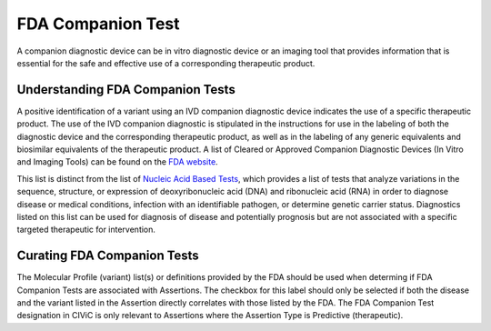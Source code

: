 FDA Companion Test
==================
A companion diagnostic device can be in vitro diagnostic device or an imaging tool that provides information that is essential for the safe and effective use of a corresponding therapeutic product.

Understanding FDA Companion Tests
---------------------------------
A positive identification of a variant using an IVD companion diagnostic device indicates the use of a specific therapeutic product. The use of the IVD companion diagnostic is stipulated in the instructions for use in the labeling of both the diagnostic device and the corresponding therapeutic product, as well as in the labeling of any generic equivalents and biosimilar equivalents of the therapeutic product. A list of Cleared or Approved Companion Diagnostic Devices (In Vitro and Imaging Tools) can be found on the `FDA website <https://www.fda.gov/medical-devices/vitro-diagnostics/list-cleared-or-approved-companion-diagnostic-devices-vitro-and-imaging-tools>`__. 

This list is distinct from the list of  `Nucleic Acid Based Tests <https://www.fda.gov/medical-devices/vitro-diagnostics/nucleic-acid-based-tests>`__, which provides a list of tests that analyze variations in the sequence, structure, or expression of deoxyribonucleic acid (DNA) and ribonucleic acid (RNA) in order to diagnose disease or medical conditions, infection with an identifiable pathogen, or determine genetic carrier status. Diagnostics listed on this list can be used for diagnosis of disease and potentially prognosis but are not associated with a specific targeted therapeutic for intervention.

Curating FDA Companion Tests
----------------------------
The Molecular Profile (variant) list(s) or definitions provided by the FDA should be used when determing if FDA Companion Tests are associated with Assertions. The checkbox for this label should only be selected if both the disease and the variant listed in the Assertion directly correlates with those listed by the FDA. The FDA Companion Test designation in CIViC is only relevant to Assertions where the Assertion Type is Predictive (therapeutic).

